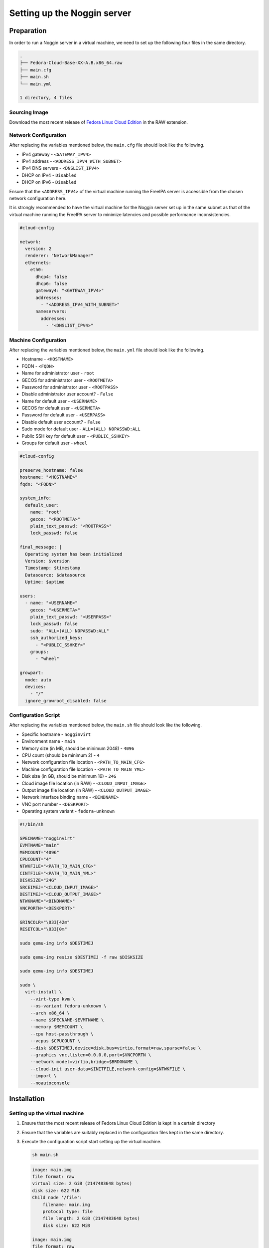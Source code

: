 ============================
Setting up the Noggin server
============================

Preparation
===========

In order to run a Noggin server in a virtual machine, we need to set up the
following four files in the same directory.

.. code-block:: yaml

    .
    ├── Fedora-Cloud-Base-XX-A.B.x86_64.raw
    ├── main.cfg
    ├── main.sh
    └── main.yml

    1 directory, 4 files


Sourcing Image
--------------

Download the most recent release of
`Fedora Linux Cloud Edition <https://fedoraproject.org/cloud/download/>`_
in the RAW extension.


Network Configuration
---------------------

After replacing the variables mentioned below, the ``main.cfg`` file should
look like the following.

- IPv4 gateway - ``<GATEWAY_IPV4>``
- IPv4 address - ``<ADDRESS_IPV4_WITH_SUBNET>``
- IPv4 DNS servers - ``<DNSLIST_IPV4>``
- DHCP on IPv4 - ``Disabled``
- DHCP on IPv6 - ``Disabled``

Ensure that the ``<ADDRESS_IPV4>`` of the virtual machine running the FreeIPA
server is accessible from the chosen network configuration here.

It is strongly recommended to have the virtual machine for the Noggin server
set up in the same subnet as that of the virtual machine running the FreeIPA
server to minimize latencies and possible performance inconsistencies.

.. code-block:: yaml

    #cloud-config

    network:
      version: 2
      renderer: "NetworkManager"
      ethernets:
        eth0:
          dhcp4: false
          dhcp6: false
          gateway4: "<GATEWAY_IPV4>"
          addresses:
            - "<ADDRESS_IPV4_WITH_SUBNET>"
          nameservers:
            addresses:
              - "<DNSLIST_IPV4>"


Machine Configuration
---------------------

After replacing the variables mentioned below, the ``main.yml`` file should
look like the following.

- Hostname - ``<HOSTNAME>``
- FQDN - ``<FQDN>``
- Name for administrator user - ``root``
- GECOS for administrator user - ``<ROOTMETA>``
- Password for administrator user - ``<ROOTPASS>``
- Disable administrator user account? - ``False``
- Name for default user - ``<USERNAME>``
- GECOS for default user - ``<USERMETA>``
- Password for default user - ``<USERPASS>``
- Disable default user account? - ``False``
- Sudo mode for default user - ``ALL=(ALL) NOPASSWD:ALL``
- Public SSH key for default user - ``<PUBLIC_SSHKEY>``
- Groups for default user - ``wheel``

.. code-block:: yaml

    #cloud-config

    preserve_hostname: false
    hostname: "<HOSTNAME>"
    fqdn: "<FQDN>"

    system_info:
      default_user:
        name: "root"
        gecos: "<ROOTMETA>"
        plain_text_passwd: "<ROOTPASS>"
        lock_passwd: false

    final_message: |
      Operating system has been initialized
      Version: $version
      Timestamp: $timestamp
      Datasource: $datasource
      Uptime: $uptime

    users:
      - name: "<USERNAME>"
        gecos: "<USERMETA>"
        plain_text_passwd: "<USERPASS>"
        lock_passwd: false
        sudo: "ALL=(ALL) NOPASSWD:ALL"
        ssh_authorized_keys:
          - "<PUBLIC_SSHKEY>"
        groups:
          - "wheel"

    growpart:
      mode: auto
      devices:
        - "/"
      ignore_growroot_disabled: false


Configuration Script
--------------------

After replacing the variables mentioned below, the ``main.sh`` file should
look like the following.

- Specific hostname - ``nogginvirt``
- Environment name - ``main``
- Memory size (in MB, should be minimum 2048) - ``4096``
- CPU count (should be minimum 2) - ``4``
- Network configuration file location - ``<PATH_TO_MAIN_CFG>``
- Machine configuration file location - ``<PATH_TO_MAIN_YML>``
- Disk size (in GB, should be minimum 16) - ``24G``
- Cloud image file location (in RAW) - ``<CLOUD_INPUT_IMAGE>``
- Output image file location (in RAW) - ``<CLOUD_OUTPUT_IMAGE>``
- Network interface binding name - ``<BINDNAME>``
- VNC port number - ``<DESKPORT>``
- Operating system variant - ``fedora-unknown``

.. code-block:: shell

    #!/bin/sh

    SPECNAME="nogginvirt"
    EVMTNAME="main"
    MEMCOUNT="4096"
    CPUCOUNT="4"
    NTWKFILE="<PATH_TO_MAIN_CFG>"
    CINTFILE="<PATH_TO_MAIN_YML>"
    DISKSIZE="24G"
    SRCEIMEJ="<CLOUD_INPUT_IMAGE>"
    DESTIMEJ="<CLOUD_OUTPUT_IMAGE>"
    NTWKNAME="<BINDNAME>"
    VNCPORTN="<DESKPORT>"

    GRINCOLR="\033[42m"
    RESETCOL="\033[0m"

    sudo qemu-img info $DESTIMEJ

    sudo qemu-img resize $DESTIMEJ -f raw $DISKSIZE

    sudo qemu-img info $DESTIMEJ

    sudo \
      virt-install \
        --virt-type kvm \
        --os-variant fedora-unknown \
        --arch x86_64 \
        --name $SPECNAME-$EVMTNAME \
        --memory $MEMCOUNT \
        --cpu host-passthrough \
        --vcpus $CPUCOUNT \
        --disk $DESTIMEJ,device=disk,bus=virtio,format=raw,sparse=false \
        --graphics vnc,listen=0.0.0.0,port=$VNCPORTN \
        --network model=virtio,bridge=$BRDGNAME \
        --cloud-init user-data=$INITFILE,network-config=$NTWKFILE \
        --import \
        --noautoconsole


Installation
============

Setting up the virtual machine
------------------------------

1. Ensure that the most recent release of Fedora Linux Cloud Edition is kept
   in a certain directory

2. Ensure that the variables are suitably replaced in the configuration files
   kept in the same directory.

3. Execute the configuration script start setting up the virtual machine.

   .. code-block:: shell

        sh main.sh

   .. code-block:: shell

        image: main.img
        file format: raw
        virtual size: 2 GiB (2147483648 bytes)
        disk size: 622 MiB
        Child node '/file':
            filename: main.img
            protocol type: file
            file length: 2 GiB (2147483648 bytes)
            disk size: 622 MiB

        image: main.img
        file format: raw
        virtual size: 24 GiB (25769803776 bytes)
        disk size: 622 MiB
        Child node '/file':
            filename: main.img
            protocol type: file
            file length: 24 GiB (25769803776 bytes)
            disk size: 622 MiB

        Starting install...
        Creating domain...
        Domain creation completed.

4. Monitor the instantiation of the cloud installation using the following
   command.

   .. code-block:: shell

        virsh console nogginvirt-main

5. Connect to the instantiated cloud installation using the following command.

   .. code-block:: shell

        ssh -i <PATH_TO_SSHKEY> <USERNAME>@<ADDRESS_IPV4>


Installing and configuring a web server
---------------------------------------

1. Choose a web serer compatible with the deployment environment preferences.

   Either configure an already used web server in the infrastructure

   Or elect to use Nginx which is the default for this documentation.

   .. code-block:: shell

        sudo dnf install nginx --setopt=install_weak_deps=False


Setting up a Noggin installation
--------------------------------

Noggin server can be installed on the cloud installation using one of the
following three methods.

- Installing from PyPI

- Installing from Fedora Linux repositories

- Installing from source


Installing from PyPI
````````````````````

1. Execute the following command to install Noggin and Noggin Messages project
   from PyPI.

   .. code-block:: shell

        pip3 install noggin-aaa noggin-messages

2. Download the ``noggin.cfg.example`` file from
   `here <https://github.com/fedora-infra/noggin/raw/v1.9.0/deployment/noggin.cfg.example>`__
   and copy it to the ``/etc/noggin`` directory as ``noggin.cfg`` file. Edit
   the variables (eg. the ``FREEIPA_*`` items to point to the FreeIPA server
   deployment.

3. Download the ``nginx.conf`` file from
   `here <https://github.com/fedora-infra/noggin/raw/v1.9.0/deployment/nginx.conf>`__
   and copy it to the ``/etc/nginx/conf.d`` directory as ``nginx.conf``. Make
   adjustments according to the deployment requirements (eg. HTTPS or not,
   certificates, domains etc.)

4. Download the ``noggin.service`` file from
   `here <https://github.com/fedora-infra/noggin/raw/v1.9.0/deployment/noggin.service>`__
   and copy it to the ``/etc/systemd/system`` directory as ``noggin.service``.

   Adjust the ``ExecStart`` section to account for the installation
   environment, WSGI changes, IP address and port numbers.

   If Noggin was installed as the ``root`` user, change ``gunicorn`` location
   to ``/usr/local/bin/gunicorn`` in the unit file.

   If Noggin was installed as a normal user, change ``gunicorn`` location to
   ``/home/<USERNAME>/.local/bin/gunicorn`` in the unit file.

5. Download the ``noggin.sysconfig`` file from
   `here <https://github.com/fedora-infra/noggin/raw/v1.9.0/deployment/noggin.sysconfig>`__
   and copy it to the ``/etc/sysconfig`` directory as ``noggin``.


Installing from Fedora Linux repositories
`````````````````````````````````````````

1. Execute the following command to install Noggin package from the Fedora
   Linux repositories.

   .. code-block:: shell

        sudo dnf install noggin

2. Edit the configuration file for Noggin located in the
   ``/etc/noggin/noggin.cfg`` directory with the variables used for setting
   up the FreeIPA server (eg. the ``FREEIPA_*`` items) to point to the
   FreeIPA server deployment.

3. Edit the web server configuration file named ``nginx.conf`` located in the
   ``/etc/nginx/conf.d`` directory and make adjustments according to the
   deployment requirements (eg. HTTPS or not, certificates, domains etc.)

4. Edit the service unit file named ``noggin.service`` located in the
   ``/etc/systemd/system`` directory and make changes in the ``ExecStart``
   section to account for the installation environment, WSGI changes, IP
   address and port numbers.

5. Copy the ``noggin.sysconfig`` file from the ``deployment`` directory to the
   ``/etc/sysconfig`` directory as ``noggin``.


Installing from source
``````````````````````

1. Download and extract the most recent tarball from the primary branch of
   the repository.

   .. code-block:: shell

        wget https://github.com/fedora-infra/noggin/releases/download/v1.9.0/noggin_aaa-1.9.0.tar.gz

   .. code-block:: shell

        tar -xvzf noggin_aaa-1.9.0.tar.gz

2. Install ``poetry`` and ``virtualenv`` using the following command if not
   already installed.

   .. code-block:: shell

        sudo dnf install poetry virtualenv --setopt=install_weak_deps=False

3. Create and activate a virtual environment in the project directory.

   .. code-block:: shell

        cd noggin_aaa

   .. code-block:: shell

        virtualenv venv

   .. code-block:: shell

        source venv/bin/activate

4. Install the project assets and its dependencies using the following command.

   .. code-block:: shell

        (venv) poetry install --without-dev --extras deploy

5. Copy the ``noggin.cfg.example`` file from the ``deployment`` directory to
   the ``/etc/noggin`` directory as ``noggin.cfg`` and add the variables used
   for setting up the FreeIPA server (eg. the ``FREEIPA_*`` items) to point to
   the FreeIPA server deployment.

6. Copy the ``nginx.conf`` file from the ``deployment`` directory to the
   ``/etc/nginx/conf.d`` directory as ``nginx.conf`` and make adjustments
   according to the deployment requirements (eg. HTTPS or not, certificates,
   domains etc.)

7. Copy the ``noggin.service`` file from the ``deployment`` directory to the
   ``/etc/systemd/system`` directory as ``noggin.service`` and adjust the
   ``ExecStart`` section to account for the installation environment, WSGI
   changes, IP address and port numbers. Change ``gunicorn`` location to
   ``/<PATH_TO_VIRTUALENV>/bin/gunicorn`` in the unit file.

8. Copy the ``noggin.sysconfig`` file from the ``deployment`` directory to the
   ``/etc/sysconfig`` directory as ``noggin``.


Allowing ports through the firewall
-----------------------------------

1. Execute the following commands to allow the required ports through the
   firewall.

   .. code-block:: shell

        sudo firewall-cmd --add-service=http --permanent

   .. code-block:: shell

        sudo firewall-cmd --add-service=https --permanent

2. Reload the firewall daemon to ensure that the changes thus made take effect.

   .. code-block:: shell

        sudo firewall-cmd --reload


Starting the services
---------------------

1. Execute the following command to enable and start the Nginx and Noggin
   services.

   .. code-block:: shell

        sudo systemctl enable --now noggin.service

   .. code-block:: shell

        sudo systemctl enable --now nginx.service


Discretion
==========

For more information, take a look at the
`official Noggin documentation <https://noggin-aaa.readthedocs.io/>`_.
